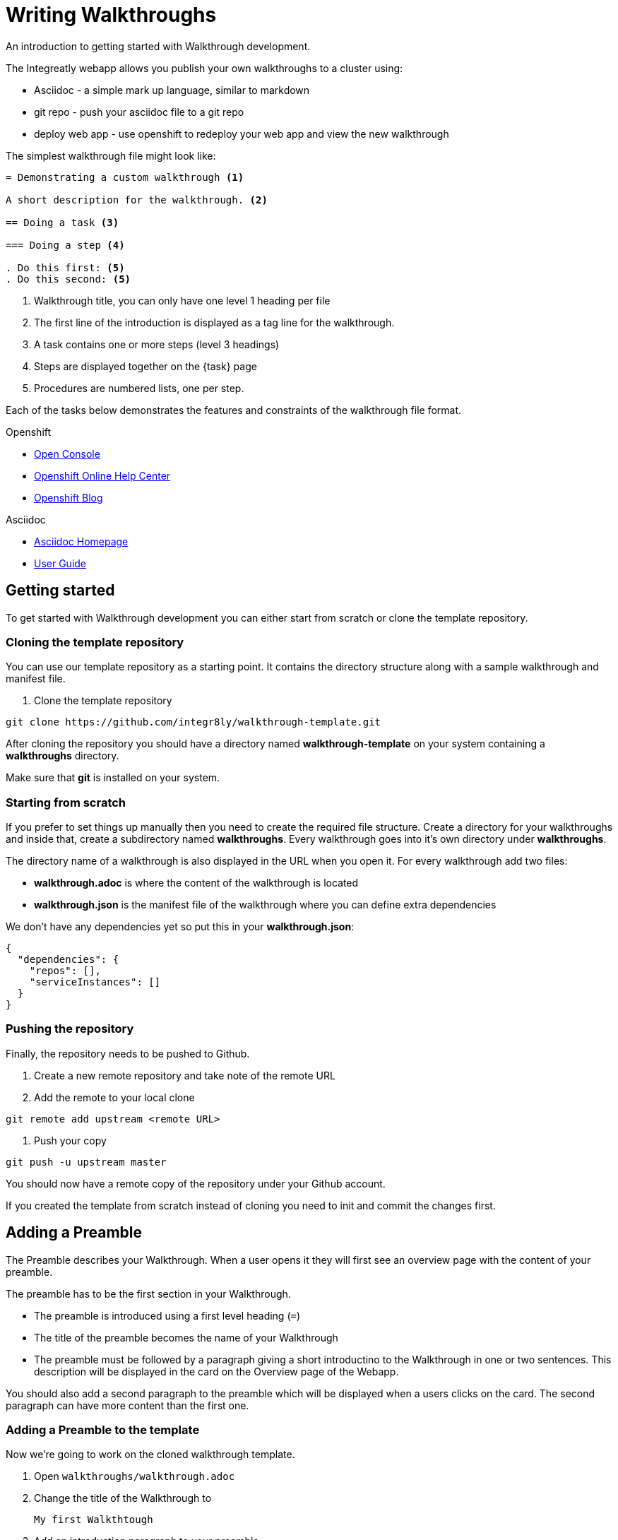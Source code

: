 = Writing Walkthroughs

An introduction to getting started with Walkthrough development.

The Integreatly webapp allows you publish your own walkthroughs to a cluster using:

* Asciidoc - a simple mark up language, similar to markdown
* git repo - push your asciidoc file to a git repo
* deploy web app - use openshift to redeploy your web app and view the new walkthrough

The simplest walkthrough file might look like:

----
= Demonstrating a custom walkthrough <1>

A short description for the walkthrough. <2>

== Doing a task <3>

=== Doing a step <4>

. Do this first: <5>
. Do this second: <5>
----

<1> Walkthrough title, you can only have one level 1 heading per file
<2> The first line of the introduction is displayed as a tag line for the walkthrough.
<3> A task contains one or more steps (level 3 headings)
<4> Steps are displayed together on the {task} page
<5> Procedures are numbered lists, one per step.

Each of the tasks below demonstrates the features and constraints of the walkthrough file format.

[type=walkthroughResource,serviceName=openshift]
.Openshift
****
* link:{openshift-host}/console[Open Console]
* link:https://help.openshift.com/[Openshift Online Help Center]
* link:https://blog.openshift.com/[Openshift Blog]
****

[type=walkthroughResource]
.Asciidoc
****
* link:http://asciidoc.org/[Asciidoc Homepage]
* link:http://asciidoc.org/userguide.html#_introduction[User Guide]
****

[time=10]
== Getting started

To get started with Walkthrough development you can either start from scratch or clone the template repository.

=== Cloning the template repository

You can use our template repository as a starting point. It contains the directory structure along with a sample walkthrough and manifest file.

. Clone the template repository

[source,bash]
----
git clone https://github.com/integr8ly/walkthrough-template.git
----

[type=verification]
After cloning the repository you should have a directory named *walkthrough-template* on your system containing a *walkthroughs* directory.

[type=verificationFail]
Make sure that *git* is installed on your system.

=== Starting from scratch

If you prefer to set things up manually then you need to create the required file structure. Create a directory for your walkthroughs and inside that, create a subdirectory named *walkthroughs*. Every walkthrough goes into it's own directory under *walkthroughs*.

The directory name of a walkthrough is also displayed in the URL when you open it. For every walkthrough add two files:

* *walkthrough.adoc* is where the content of the walkthrough is located
* *walkthrough.json* is the manifest file of the walkthrough where you can define extra dependencies

We don't have any dependencies yet so put this in your *walkthrough.json*:

[source,json]
----
{
  "dependencies": {
    "repos": [],
    "serviceInstances": []
  }
}
----

=== Pushing the repository

Finally, the repository needs to be pushed to Github.

. Create a new remote repository and take note of the remote URL

. Add the remote to your local clone

[source,bash]
----
git remote add upstream <remote URL>
----

. Push your copy

[source,bash]
----
git push -u upstream master
----

[type=verification]
You should now have a remote copy of the repository under your Github account.

[type=verificationFail]
If you created the template from scratch instead of cloning you need to init and commit the changes first.

[time=5]
== Adding a Preamble

The Preamble describes your Walkthrough. When a user opens it they will first see an overview page with the content of your preamble.

The preamble has to be the first section in your Walkthrough.

* The preamble is introduced using a first level heading (`=`)
* The title of the preamble becomes the name of your Walkthrough
* The preamble must be followed by a paragraph giving a short introductino to the Walkthrough in one or two sentences. This description will be displayed in the card on the Overview page of the Webapp.

You should also add a second paragraph to the preamble which will be displayed when a users clicks on the card. The second paragraph can have more content than the first one.

=== Adding a Preamble to the template

Now we're going to work on the cloned walkthrough template.

. Open `walkthroughs/walkthrough.adoc`

. Change the title of the Walkthrough to
+
----
My first Walkthtough
----

. Add an introduction paragraph to your preamble

. Add another paragraph with more information about the walkthrough. Since this is a demo walkthrough you can put anything you like into those paragraphs.

. Commit your changes
+
----
git commit -am "add preamble"
----

. Push your change to the repository
+
----
git push upstream master
----

[type=verification]
Make sure that all your changes are in the remote repository.

[type=verificationFail]
Check your git credentials and that you pushed to the right remote.

[time=10]
== Publishing the Walkthrough in the Webapp

You can add repositories containing one or more Walkthroughs to a Webapp deployed to Openshift.

=== Adding the template repository to the Webapp

We will now add your Walkthrough repository to the Webapp. Take note of the repository URL.

. Open the link:{openshift-host}[Openshift Console]

. Find the *webapp* project and open it

. Find the *tutorial-web-app* deployment and open it

. Switch to the *Environment* tab

. You should see an environment variable with the name *WALKTHROUGH_LOCATIONS*

. Append your reopsitory URL to the value of that variable, separated by a comma, and click *Save*

. This will trigger an automatic redeploy of the Webapp. Once that is finished, refresh the Webapp in your Browser.

. You should now see your own Walkthrough in the dashboard.

[type=verification]
Make sure that you can see a Walkthrough with the title *My first Walkthrough* in the dasboard.

[type=verificationFail]
Check that the Webapp has finished redeployment and no errors occurred.

[time=5]
== Adding tasks

Walkthroughs are organized in tasks. A task becomes one single page in the Webapp. Tasks should separate the contextual blocks of your Walkthrough, e.g. if the user needs to switch to working with a different middleware service then it could become a new task.

Tasks are introduced by a second level heading (`==`).

=== Adding a task to the template

. The template already contains a sample task. Change the name of it to *My first Task*

. The heading of a task should be followed by a short introduction of what the user is about to learn. Add a paragraph with some content.

. Tasks must have a time associated with them. This lets the user know how long the task will approximately take and is also displayed in the Walkthrough overview.

. The template task already has a block attribute for the time. The syntax is always:
+
----
[time=<value>]
----

. Save, commit and push your changes.

. We need to trigger a redeploy of the Webapp to see our changes. To do this, open the link:{openshift-host}[Openshift Console] and find the *tutorial-web-app* deployment.

. Click the *Redeploy* button.

[type=verification]
After the redeploy has finished, refresh the tab with your Walkthrough. You should see the updated content.

[type=verificationFail]
Check that the Webapp has finished redeployment and no errors occurred.

[time=5]
== Adding procedures

Tasks are divided into procedures. A procedure is a set of steps that need to be executed one after the other to achieve a goal. Procedures are introduced using a third level heading (`===`). You can add a paragraph describing the procedure the user is about to follow.

The steps in a procedure should be written using Asciidoc numbered lists. Prepend your step with a `. ` to add them to a numbered list.

=== Adding a sample procedure

. The sample Walkthrough already has a procedure. Change it's name to *My first Procedure*.

. Add a paragraph with a sentence describing your Procedure.

. Add a numbered list:
+
----
. First step
. Second step
. Third step
----

. Save, commit and push your changes.

. Trigger a redeploy of the Webapp as we did in the previous task.

[type=verification]
Check that your Task has a number of steps.

[type=verificationFail]
Check that the Webapp has finished redeployment and no errors occurred.

[time=5]
== Adding walkthrough resources

When users are following a Walkthrough you can display helpful information and links on the right hand side panel of the Webapp. Resources are added using block attributes:

[source,asciidoc]
----
[type=walkthroughResource,serviceName=openshift]
.OpenShift
****
* link:{openshift-host}[Openshift Console]
****
----

Setting `serviceName` is optional. If set to the name of a middleware service, an icon indicating the service status will be displayed next to the resource. For a list of default services, see link:https://github.com/integr8ly/tutorial-web-app/blob/master/src/common/serviceInstanceHelpers.js[the value for DEFAULT_SERVICES].

Walkthrough resources must only be defined in the preamble section.


=== Adding a Walkthrough resource to the template

. At the end of the preamble section add the following resource:
+
----
[type=walkthroughResource]
.My resource
****
* link:https://google.com[Helpful link]
****
----

. Save, commit and push your changes. Then trigger a redeployment of the Webapp like in the previous task.

[type=verification]
Check that the resource appears on the right hand side of the Walkthrough overview as well as on the task page.

[type=verificationFail]
Make sure that you added the resource to the preamble section and that it uses a third level heading.

[time=5]
== Adding images

You can add images to any section of your walkthrough. Images should be placed in a subdirectory with the name *images*.

Add an image to your content using: `image::<path>[<alt text>, role="integr8ly-img-responsive"]`

* `<alt text>` is a text alternative that will be displayed when the image can't be rendered
* `role="integr8ly-img-responsive"` this should be used for all images as it ensures that the correct styles are applied the the image

=== Adding an image to the template

. Create the *images* subdirectory inside your Walkthrough directory

. Copy a .png or .jpg image into that directory

. Add the image to the preamble:
+
----
image::images/<name>[diagram, role="integr8ly-img-responsive"]
----

. Save, commit and push your changes. Then trigger a redeployment of the Webapp like in the previous task.

[type=verification]
Check that the image is displayed in the Walkthrough overview.

[type=verificationFail]
Check that the Webapp has finished redeployment and no errors occurred.

[time=5]
== Adding task resources

Task resources, like walkthrough resources, are used to display helpful information to the user on the right hand side of the Webapp. The difference is that, while Walkthrough resources are displayed on every task, task resources only appear in the task they were defined in.

They are added to task sections but don't have the `serviceName` attribute:

[source,asciidoc]
----
[type=taskResource]
.Useful links
****
* link:{openshift-host}[Openshift Console]
****
----

=== Adding a task resource to the template

. At the end of your Task section, add the following:
+
----
[type=taskResource]
.Useful links
****
* link:https://google.com[Task related link]
****
----

. Save, commit and push your changes. Then trigger a redeployment of the Webapp like in the previous task.

[type=verification]
Check that the task resource appears on your task, but not on the overview page.

[type=verificationFail]
Check that the Webapp has finished redeployment and no errors occurred.

[time=10]
== Adding verifications

Every Procedure in a Task should have a verification. Verifications are used to make sure that the steps taken by the user were successful. They should be formulated as questions and the user can answer them with `Yes` or `No`.

As with resources, block attributes are used to define verifications

=== Adding a verification to our task

. At the end of the Procedure section, right after the numbered list add:
+
[source,asciidoc]
----
[type=verification]
Check that the dashboard of service X reports no errors.
----

. To provide a better feedback to users when something didn't go as planned you should use *verificationFail* blocks. They allow you to display text that will be displayed when the users answers the verification with `No`:

. After the verification block add:
+
[source,asciidoc]
----
[type=verificationFail]
Try turning it off and on again.
----

. Save, commit and push your changes. Then trigger a redeployment of the Webapp like in the previous task.

[type=verification]
Check that the verification appears on the task. Check that you can click the *Next* button when answered *Yes* and that the fail text appears when answering *No*.

[type=verificationFail]
Check that the verification has been added after the Procedure section. It will be ignored in any other location.

[time=5]
== Using attributes

Attributes are used to make external variables accessible to the asciidoc. The syntax for using attributes is `{ <attribute name> }`. Walkthroughs have access to a number of predefined attributes:

* If a middleware service defines a route you can access it via `route-<service name>-host`.

* The Openshift Console is available as `{ openshift-host }`.

Other attributes that are available to Walkthrough authors are:

* Default attributes:
** OpenShift App Host: `{openshift-app-host}`
** Che URL: `{che-url}`.
** Fuse URL: `{fuse-url}`
** Launcher URL: `{launcher-url}`
** API Management URL: `{api-management-url}`
** AMQ URL: `{amq-url}`
** AMQ Broker URL: `{amq-broker-tcp-url}`
** AMQ Credential Username: `{amq-credentials-username}`
** AMQ Credential Password: `{amq-credentials-password}`
** EnMasse URL: `{enmasse-url}`
** EnMasse Broker URL: `{enmasse-broker-url}`
** EnMasse Credential Username: `{enmasse-credentials-username}`
** EnMasse Credential Password: `{enmasse-credentials-password}`
* Custom attributes:
** NodeJS Frontend App Route (provisioned from walkthrough.json): `{route-frontend-host}`

=== Adding a link to the Openshift Console

. Add another step to the numbered list in your Procedure:
+
----
. Click on link:\{ openshift-url }[Openshift Dashboard]
----

. Save, commit and push your changes. Then trigger a redeployment of the Webapp like in the previous task.

[type=verification]
Check that the step is displayed as a link to the Openshift Console.

[type=verificationFail]
Check that the correct attribute has been used.
